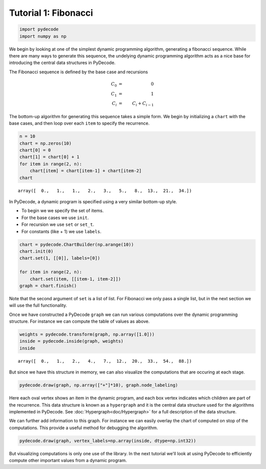 
Tutorial 1: Fibonacci
=====================


.. code:: python

    import pydecode
    import numpy as np
We begin by looking at one of the simplest dynamic programming
algorithm, generating a fibonacci sequence. While there are many ways to
generate this sequence, the undelying dynamic programming algorithm acts
as a nice base for introducing the central data structures in PyDecode.

The Fibonacci sequence is defined by the base case and recursions 

.. math::

    C_0 &=& 0 \\
    C_1 &=& 1   \\
    C_i &=& C_i + C_{i-1}

The bottom-up algorithm for generating this sequence takes a simple form. We begin 
by initializing a ``chart`` with the base cases, and then loop over each ``item`` 
to specify the recurrence.

.. code:: python

    n = 10
    chart = np.zeros(10)
    chart[0] = 0
    chart[1] = chart[0] + 1
    for item in range(2, n):
        chart[item] = chart[item-1] + chart[item-2]
    chart



.. parsed-literal::

    array([  0.,   1.,   1.,   2.,   3.,   5.,   8.,  13.,  21.,  34.])



In PyDecode, a dynamic program is specified using a very similar 
bottom-up style. 

* To begin we we specify the set of items.
* For the base cases we use ``init``.
* For recursion we use ``set`` or ``set_t``.
* For constants (like + 1) we use ``labels``.

.. code:: python

    chart = pydecode.ChartBuilder(np.arange(10))
    chart.init(0)
    chart.set(1, [[0]], labels=[0])
    
    for item in range(2, n):
        chart.set(item, [[item-1, item-2]])
    graph = chart.finish()
Note that the second argument of ``set`` is a list of list. For
Fibonacci we only pass a single list, but in the next section we will
use the full functionality.

Once we have constructed a PyDecode ``graph`` we can run various 
computations over the dynamic programming structure. For instance
we can compute the table of values as above.   

.. code:: python

    weights = pydecode.transform(graph, np.array([1.0]))
    inside = pydecode.inside(graph, weights)
    inside



.. parsed-literal::

    array([  0.,   1.,   2.,   4.,   7.,  12.,  20.,  33.,  54.,  88.])



But since we have this structure in memory, we can also visualize the 
computations that are occuring at each stage.  

.. code:: python

    pydecode.draw(graph, np.array(["+"]*10), graph.node_labeling)



.. image:: Fibonacci_files/Fibonacci_12_0.png



Here each oval vertex shows an item in the dynamic program, and each
box vertex indicates which children are part of the recurrence. This
data structure is known as a ``hypergraph`` and it is the central data
structure used for the algorithms implemented in PyDecode. See
:doc:`Hypergraph<doc/Hypergraph>` for a full description of the data structure. 

We can further add information to this graph. For instance we can easily overlay the 
chart of computed on stop of the computations. This provide a useful method for debugging 
the algorithm.

.. code:: python

    pydecode.draw(graph, vertex_labels=np.array(inside, dtype=np.int32))



.. image:: Fibonacci_files/Fibonacci_15_0.png



But visualizing computations is only one use of the library. In the
next tutorial we'll look at using PyDecode to efficiently compute other 
important values from a dynamic program.
